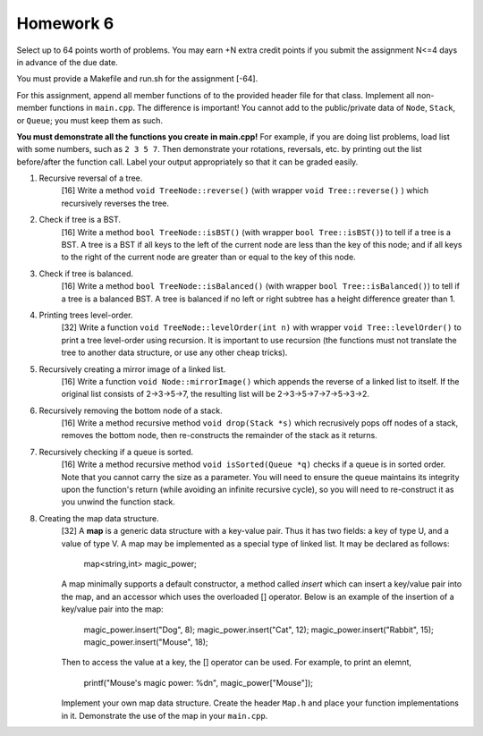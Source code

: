 Homework 6
==========

Select up to 64 points worth of problems.  You may earn +N extra credit points
if you submit the assignment N<=4 days in advance of the due date.

You must provide a Makefile and run.sh for the assignment [-64].

For this assignment, append all member functions of to the provided header file
for that class.  Implement all non-member functions in ``main.cpp``.  The
difference is important!  You cannot add to the public/private data of
``Node``, ``Stack``, or ``Queue``; you must keep them as such. 

**You must demonstrate all the functions you create in main.cpp!**  For
example, if you are doing list problems, load list with some numbers, such as
``2 3 5 7``. Then demonstrate your rotations, reversals, etc. by printing out
the list before/after the function call.  Label your output appropriately so
that it can be graded easily. 



1. Recursive reversal of a tree.
     [16]  Write a method ``void TreeNode::reverse()`` (with wrapper ``void
     Tree::reverse()`` ) which recursively reverses the tree.


2. Check if tree is a BST.
     [16] Write a method ``bool TreeNode::isBST()`` (with wrapper ``bool
     Tree::isBST()``) to tell if a tree is a BST.  A tree is a BST if all
     keys to the left of the current node are less than the key of this node;
     and if all keys to the right of the current node are greater than or equal
     to the key of this node.


3. Check if tree is balanced.
     [16] Write a method ``bool TreeNode::isBalanced()`` (with wrapper ``bool
     Tree::isBalanced()``) to tell if a tree is a balanced BST.  A tree is
     balanced if no left or right subtree has a height difference greater than
     1.


4. Printing trees level-order.
     [32]  Write a function ``void TreeNode::levelOrder(int n)`` with wrapper
     ``void Tree::levelOrder()`` to print a tree level-order using recursion.
     It is important to use recursion (the functions must not translate the
     tree to another data structure, or use any other cheap tricks).


5. Recursively creating a mirror image of a linked list.
     [16] Write a function ``void Node::mirrorImage()`` which appends the
     reverse of a linked list to itself.  If the original list consists of
     2->3->5->7, the resulting list will be 2->3->5->7->7->5->3->2.  


6. Recursively removing the bottom node of a stack.
     [16] Write a method recursive method ``void drop(Stack *s)`` which 
     recrusively pops off nodes of a stack, removes the bottom node, then
     re-constructs the remainder of the stack as it returns.


7. Recursively checking if a queue is sorted.
     [16] Write a method recursive method ``void isSorted(Queue *q)`` checks
     if a queue is in sorted order.  Note that you cannot carry the size as
     a parameter.  You will need to ensure the queue maintains its integrity
     upon the function's return (while avoiding an infinite recursive cycle), 
     so you will need to re-construct it as you unwind the function stack.


8. Creating the map data structure.
     [32] A **map** is a generic data structure with a key-value pair.  Thus
     it has two fields: a key of type U, and a value of type V.  A map may
     be implemented as a special type of linked list.  It may be declared as 
     follows:

       map<string,int> magic_power;

     A map minimally supports a default constructor, a method called *insert*
     which can insert a key/value pair into the map, and an accessor which
     uses the overloaded [] operator.  Below is an example of the insertion
     of a key/value pair into the map:

       magic_power.insert("Dog", 8);
       magic_power.insert("Cat", 12);
       magic_power.insert("Rabbit", 15);
       magic_power.insert("Mouse", 18);

     Then to access the value at a key, the [] operator can be used. For 
     example, to print an elemnt,  

       printf("Mouse's magic power: %d\n", magic_power["Mouse"]);

     Implement your own map data structure.  Create the header ``Map.h``
     and place your function implementations in it.  Demonstrate the use
     of the map in your ``main.cpp``.


